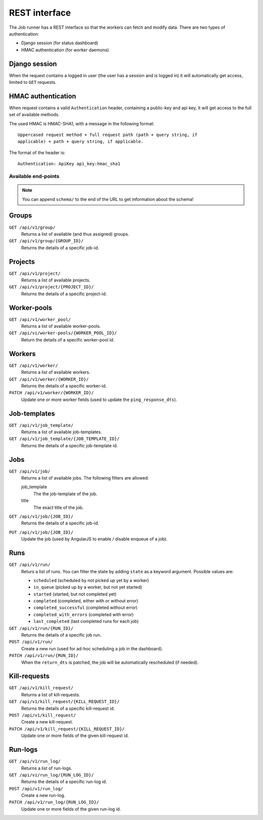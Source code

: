 REST interface
==============

The Job runner has a REST interface so that the workers can fetch and modify
data. There are two types of authentication:

* Django session (for status dashboard)
* HMAC authentication (for worker daemons)


Django session
~~~~~~~~~~~~~~

When the request contains a logged in user (the user has a session and is
logged in) it will automatically get access, limited to ``GET`` requests.


HMAC authentication
~~~~~~~~~~~~~~~~~~~

When request contains a valid ``Authentication`` header, containing a
public-key and api key, it will get access to the full set of available
methods.

The used HMAC is HMAC-SHA1, with a message in the following format::

    Uppercased request method + full request path (path + query string, if
    applicable) + path + query string, if applicable.

The format of the header is::

    Authentication: ApiKey api_key:hmac_sha1


Available end-points
--------------------

.. note:: You can append ``schema/`` to the end of the URL to get information
    about the schema!

Groups
~~~~~~

``GET /api/v1/group/``
    Returns a list of available (and thus assigned) groups.

``GET /api/v1/group/{GROUP_ID}/``
    Returns the details of a specific job-id.


Projects
~~~~~~~~

``GET /api/v1/project/``
    Returns a list of available projects.

``GET /api/v1/project/{PROJECT_ID}/``
    Returns the details of a specific project-id.


Worker-pools
~~~~~~~~~~~~

``GET /api/v1/worker_pool/``
    Returns a list of available worker-pools.

``GET /api/vi/worker-pools/{WORKER_POOL_ID}/``
    Return the details of a specific worker-pool id.


Workers
~~~~~~~

``GET /api/v1/worker/``
    Returns a list of available workers.

``GET /api/v1/worker/{WORKER_ID}/``
    Returns the details of a specific worker-id.

``PATCH /api/v1/worker/{WORKER_ID}/``
    Update one or more worker fields (used to update
    the ``ping_response_dts``).


Job-templates
~~~~~~~~~~~~~

``GET /api/v1/job_template/``
    Returns a list of available job-templates.

``GET /api/v1/job_template/{JOB_TEMPLATE_ID}/``
    Returns the details of a specific job-template id.


Jobs
~~~~

``GET /api/v1/job/``
    Returns a list of available jobs. The following filters are allowed:

    job_template
        The the job-template of the job.

    title
        The exact title of the job.


``GET /api/v1/job/{JOB_ID}/``
    Returns the details of a specific job-id.

``PUT /api/v1/job/{JOB_ID}/``
    Update the job (used by AngularJS to enable / disable enqueue of a job).


Runs
~~~~

``GET /api/v1/run/``
    Returs a list of runs. You can filter the state by adding ``state`` as a
    keyword argument. Possible values are:

    * ``scheduled`` (scheduled by not picked up yet by a worker)
    * ``in_queue`` (picked up by a worker, but not yet started)
    * ``started`` (started, but not completed yet)
    * ``completed`` (completed, either with or without error)
    * ``completed_successful`` (completed without error)
    * ``completed_with_errors`` (completed with error)
    * ``last_completed`` (last completed runs for each job)

``GET /api/v1/run/{RUN_ID}/``
    Returns the details of a specific job run.

``POST /api/v1/run/``
    Create a new run (used for ad-hoc scheduling a job in the dashboard).

``PATCH /api/v1/run/{RUN_ID}/``
    When the ``return_dts`` is patched, the job will be automatically
    rescheduled (if needed).


Kill-requests
~~~~~~~~~~~~~

``GET /api/v1/kill_request/``
    Returns a list of kill-requests.

``GET /api/v1/kill_request/{KILL_REQUEST_ID}/``
    Returns the details of a specific kill-request id.

``POST /api/v1/kill_request/``
    Create a new kill-request.

``PATCH /api/v1/kill_request/{KILL_REQUEST_ID}/``
    Update one or more fields of the given kill-request id.


Run-logs
~~~~~~~~

``GET /api/v1/run_log/``
    Returns a list of run-logs.

``GET /api/vi/run_log/{RUN_LOG_ID}/``
    Returns the details of a specific run-log id.

``POST /api/v1/run_log/``
    Create a new run-log.

``PATCH /api/v1/run_log/{RUN_LOG_ID}/``
    Update one or more fields of the given run-log id.
